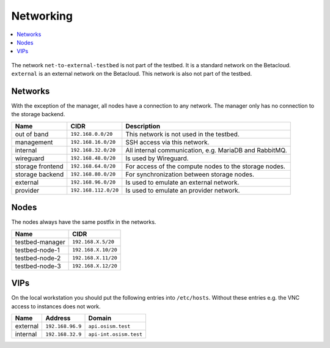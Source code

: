 ==========
Networking
==========

.. contents::
   :local:

.. figure:: /images/network-topology.png

The network ``net-to-external-testbed`` is not part of the testbed.
It is a standard network on the Betacloud. ``external`` is an external network on the Betacloud.
This network is also not part of the testbed.

Networks
========

With the exception of the manager, all nodes have a connection to any network. The manager
only has no connection to the storage backend.

================ ==================== ======================================================
Name             CIDR                 Description
================ ==================== ======================================================
out of band      ``192.168.0.0/20``   This network is not used in the testbed.
management       ``192.168.16.0/20``  SSH access via this network.
internal         ``192.168.32.0/20``  All internal communication, e.g. MariaDB and RabbitMQ.
wireguard        ``192.168.48.0/20``  Is used by Wireguard.
storage frontend ``192.168.64.0/20``  For access of the compute nodes to the storage nodes.
storage backend  ``192.168.80.0/20``  For synchronization between storage nodes.
external         ``192.168.96.0/20``  Is used to emulate an external network.
provider         ``192.168.112.0/20`` Is used to emulate an provider network.
================ ==================== ======================================================

Nodes
=====

The nodes always have the same postfix in the networks.

================ ==================
Name             CIDR
================ ==================
testbed-manager  ``192.168.X.5/20``
testbed-node-1   ``192.168.X.10/20``
testbed-node-2   ``192.168.X.11/20``
testbed-node-3   ``192.168.X.12/20``
================ ==================

VIPs
====

On the local workstation you should put the following entries into ``/etc/hosts``.
Without these entries e.g. the VNC access to instances does not work.

========= =================== =======================
Name      Address             Domain
========= =================== =======================
external  ``192.168.96.9``    ``api.osism.test``
internal  ``192.168.32.9``    ``api-int.osism.test``
========= =================== =======================
